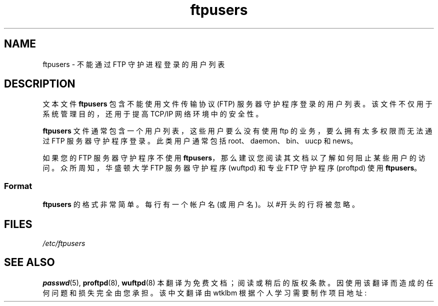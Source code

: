 .\" -*- coding: UTF-8 -*-
.\" Copyright (c) 2000 Christoph J. Thompson <obituary@linuxbe.org>
.\"
.\" SPDX-License-Identifier: GPL-2.0-or-later
.\"
.\"*******************************************************************
.\"
.\" This file was generated with po4a. Translate the source file.
.\"
.\"*******************************************************************
.TH ftpusers 5 2022\-10\-30 "Linux man\-pages 6.03" 
.SH NAME
ftpusers \- 不能通过 FTP 守护进程登录的用户列表
.SH DESCRIPTION
文本文件 \fBftpusers\fP 包含不能使用文件传输协议 (FTP) 服务器守护程序登录的用户列表。 该文件不仅用于系统管理目的，还用于提高
TCP/IP 网络环境中的安全性。
.PP
\fBftpusers\fP 文件通常包含一个用户列表，这些用户要么没有使用 ftp 的业务，要么拥有太多权限而无法通过 FTP 服务器守护程序登录。
此类用户通常包括 root、daemon、bin、uucp 和 news。
.PP
如果您的 FTP 服务器守护程序不使用 \fBftpusers\fP，那么建议您阅读其文档以了解如何阻止某些用户的访问。 众所周知，华盛顿大学 FTP
服务器守护程序 (wuftpd) 和专业 FTP 守护程序 (proftpd) 使用 \fBftpusers\fP。
.SS Format
\fBftpusers\fP 的格式非常简单。 每行有一个帐户名 (或用户名)。 以 #开头的行将被忽略。
.SH FILES
\fI/etc/ftpusers\fP
.SH "SEE ALSO"
\fBpasswd\fP(5), \fBproftpd\fP(8), \fBwuftpd\fP(8)
.Pp
.Sh [手册页中文版]
.Pp
本翻译为免费文档；阅读
.Lk https://www.gnu.org/licenses/gpl-3.0.html GNU 通用公共许可证第 3 版
或稍后的版权条款。因使用该翻译而造成的任何问题和损失完全由您承担。
.Pp
该中文翻译由 wtklbm 根据个人学习需要制作
.Mt wtklbm<wtklbm@gmail.com>
.Pp
项目地址:
.Mt https://github.com/wtklbm/manpages-chinese
.Me 。
